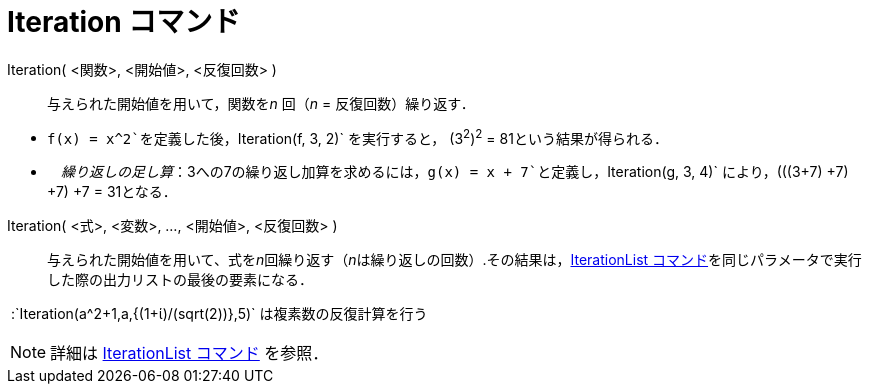 = Iteration コマンド
ifdef::env-github[:imagesdir: /ja/modules/ROOT/assets/images]

Iteration( <関数>, <開始値>, <反復回数> )::
  与えられた開始値を用いて，関数を__n__ 回（_n_ = 反復回数）繰り返す．

[EXAMPLE]
====

* `++f(x) = x^2++`を定義した後，`++Iteration(f, 3, 2)++` を実行すると， (3^2^)^2^ = 81という結果が得られる．
* 　_繰り返しの足し算_：3への7の繰り返し加算を求めるには，`++g(x) = x + 7++`と定義し，`++Iteration(g, 3, 4)++`
により，(((3+7) +7) +7) +7 = 31となる．

====

Iteration( <式>, <変数>, ..., <開始値>, <反復回数> )::
  与えられた開始値を用いて、式を__n__回繰り返す（__n__は繰り返しの回数）.その結果は，xref:/commands/IterationList.adoc[IterationList
  コマンド]を同じパラメータで実行した際の出力リストの最後の要素になる．

[EXAMPLE]
====

 :`++Iteration(a^2+1,a,{(1+ί)/(sqrt(2))},5)++` は複素数の反復計算を行う

====

[NOTE]
====

詳細は xref:/commands/IterationList.adoc[IterationList コマンド] を参照．

====
